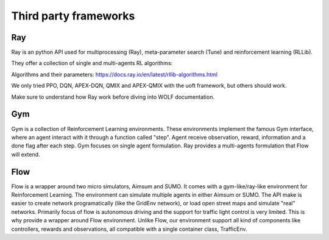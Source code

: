 Third party frameworks
======================

Ray
^^^

Ray is an python API used for multiprocessing (Ray), meta-parameter search (Tune)
and reinforcement learning (RLLib).

They offer a collection of single and multi-agents RL algorithms:

Algorithms and their parameters:
https://docs.ray.io/en/latest/rllib-algorithms.html

We only tried PPO, DQN, APEX-DQN, QMIX and APEX-QMIX with the uoft framework, but others should work.

Make sure to understand how Ray work before diving into WOLF documentation.


Gym
^^^

Gym is a collection of Reinforcement Learning environments. These environments implement the famous Gym interface, where an agent interact
with it through a function called "step". Agent receive observation, reward, information and a done flag after each step.
Gym focuses on single agent formulation. Ray provides a multi-agents formulation that Flow will extend.

Flow
^^^^

Flow is a wrapper around two micro simulators, Aimsum and SUMO. It comes with a gym-like/ray-like environment for Reinforcement Learning.
The environment can simulate multiple agents in either Aimsum or SUMO. The API make is easier to create network programatically
(like the GridEnv network), or load open street maps and simulate "real" networks. Primarily focus of flow is autonomous driving and
the support for traffic light control is very limited. This is why provide a wrapper around Flow environment. Unlike Flow,
our environment support all kind of components like controllers, rewards and observations,
all compatible with a single container class, TrafficEnv.

